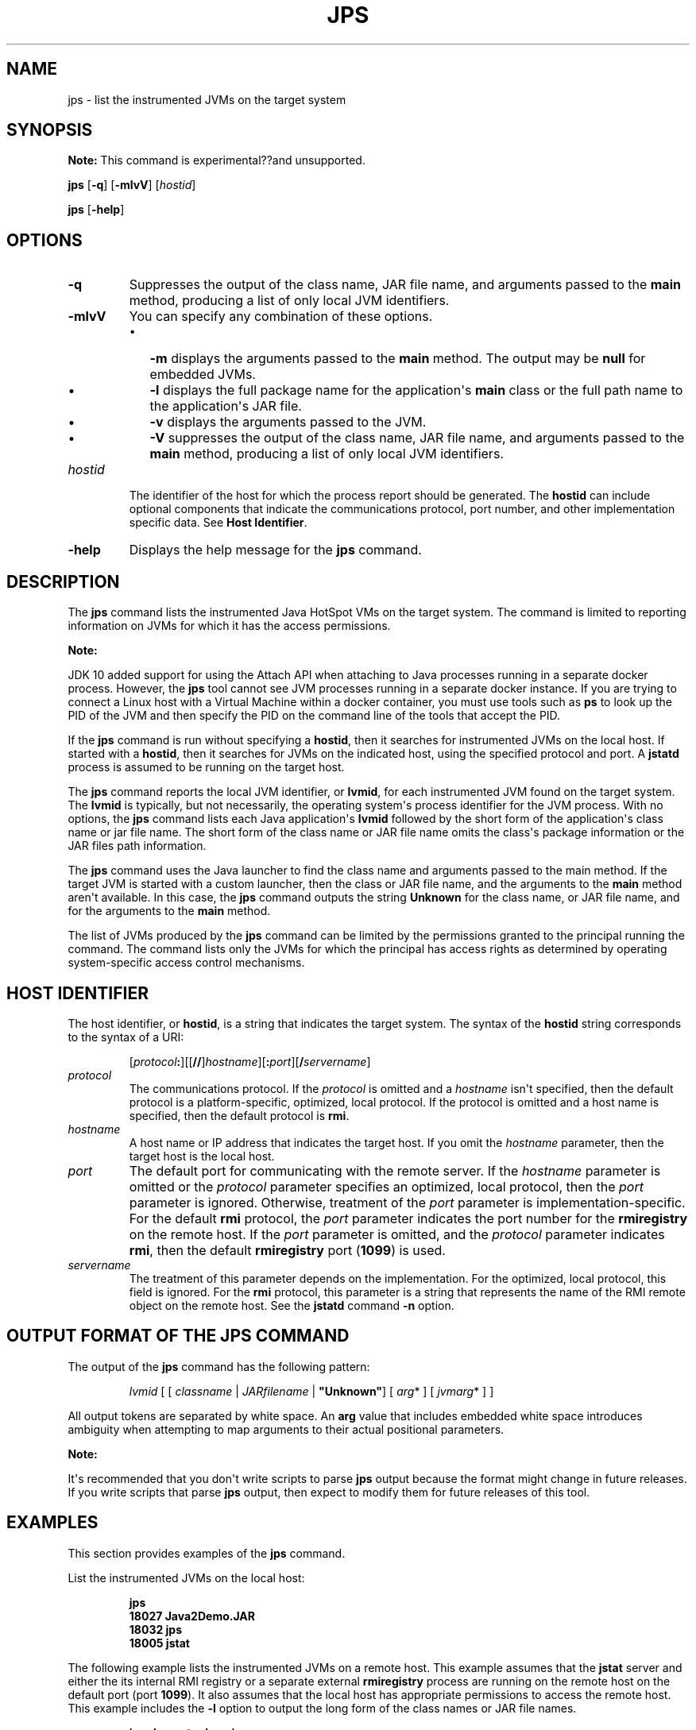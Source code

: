 .\" Automatically generated by Pandoc 2.3.1
.\"
.TH "JPS" "1" "2018" "JDK 13.0.1" "JDK Commands"
.hy
.SH NAME
.PP
jps \- list the instrumented JVMs on the target system
.SH SYNOPSIS
.PP
\f[B]Note:\f[R] This command is experimental??and unsupported.
.PP
\f[CB]jps\f[R] [\f[CB]\-q\f[R]] [\f[CB]\-mlvV\f[R]] [\f[I]hostid\f[R]]
.PP
\f[CB]jps\f[R] [\f[CB]\-help\f[R]]
.SH OPTIONS
.TP
.B \f[CB]\-q\f[R]
Suppresses the output of the class name, JAR file name, and arguments
passed to the \f[CB]main\f[R] method, producing a list of only local JVM
identifiers.
.RS
.RE
.TP
.B \f[CB]\-mlvV\f[R]
You can specify any combination of these options.
.RS
.IP \[bu] 2
\f[CB]\-m\f[R] displays the arguments passed to the \f[CB]main\f[R] method.
The output may be \f[CB]null\f[R] for embedded JVMs.
.IP \[bu] 2
\f[CB]\-l\f[R] displays the full package name for the application\[aq]s
\f[CB]main\f[R] class or the full path name to the application\[aq]s JAR
file.
.IP \[bu] 2
\f[CB]\-v\f[R] displays the arguments passed to the JVM.
.IP \[bu] 2
\f[CB]\-V\f[R] suppresses the output of the class name, JAR file name, and
arguments passed to the \f[CB]main\f[R] method, producing a list of only
local JVM identifiers.
.RE
.TP
.B \f[I]hostid\f[R]
The identifier of the host for which the process report should be
generated.
The \f[CB]hostid\f[R] can include optional components that indicate the
communications protocol, port number, and other implementation specific
data.
See \f[B]Host Identifier\f[R].
.RS
.RE
.TP
.B \f[CB]\-help\f[R]
Displays the help message for the \f[CB]jps\f[R] command.
.RS
.RE
.SH DESCRIPTION
.PP
The \f[CB]jps\f[R] command lists the instrumented Java HotSpot VMs on the
target system.
The command is limited to reporting information on JVMs for which it has
the access permissions.
.PP
\f[B]Note:\f[R]
.PP
JDK 10 added support for using the Attach API when attaching to Java
processes running in a separate docker process.
However, the \f[CB]jps\f[R] tool cannot see JVM processes running in a
separate docker instance.
If you are trying to connect a Linux host with a Virtual Machine within
a docker container, you must use tools such as \f[CB]ps\f[R] to look up
the PID of the JVM and then specify the PID on the command line of the
tools that accept the PID.
.PP
If the \f[CB]jps\f[R] command is run without specifying a \f[CB]hostid\f[R],
then it searches for instrumented JVMs on the local host.
If started with a \f[CB]hostid\f[R], then it searches for JVMs on the
indicated host, using the specified protocol and port.
A \f[CB]jstatd\f[R] process is assumed to be running on the target host.
.PP
The \f[CB]jps\f[R] command reports the local JVM identifier, or
\f[CB]lvmid\f[R], for each instrumented JVM found on the target system.
The \f[CB]lvmid\f[R] is typically, but not necessarily, the operating
system\[aq]s process identifier for the JVM process.
With no options, the \f[CB]jps\f[R] command lists each Java
application\[aq]s \f[CB]lvmid\f[R] followed by the short form of the
application\[aq]s class name or jar file name.
The short form of the class name or JAR file name omits the class\[aq]s
package information or the JAR files path information.
.PP
The \f[CB]jps\f[R] command uses the Java launcher to find the class name
and arguments passed to the main method.
If the target JVM is started with a custom launcher, then the class or
JAR file name, and the arguments to the \f[CB]main\f[R] method aren\[aq]t
available.
In this case, the \f[CB]jps\f[R] command outputs the string
\f[CB]Unknown\f[R] for the class name, or JAR file name, and for the
arguments to the \f[CB]main\f[R] method.
.PP
The list of JVMs produced by the \f[CB]jps\f[R] command can be limited by
the permissions granted to the principal running the command.
The command lists only the JVMs for which the principal has access
rights as determined by operating system\-specific access control
mechanisms.
.SH HOST IDENTIFIER
.PP
The host identifier, or \f[CB]hostid\f[R], is a string that indicates the
target system.
The syntax of the \f[CB]hostid\f[R] string corresponds to the syntax of a
URI:
.RS
.PP
[\f[I]protocol\f[R]\f[CB]:\f[R]][[\f[CB]//\f[R]]\f[I]hostname\f[R]][\f[CB]:\f[R]\f[I]port\f[R]][\f[CB]/\f[R]\f[I]servername\f[R]]
.RE
.TP
.B \f[I]protocol\f[R]
The communications protocol.
If the \f[I]protocol\f[R] is omitted and a \f[I]hostname\f[R] isn\[aq]t
specified, then the default protocol is a platform\-specific, optimized,
local protocol.
If the protocol is omitted and a host name is specified, then the
default protocol is \f[CB]rmi\f[R].
.RS
.RE
.TP
.B \f[I]hostname\f[R]
A host name or IP address that indicates the target host.
If you omit the \f[I]hostname\f[R] parameter, then the target host is the
local host.
.RS
.RE
.TP
.B \f[I]port\f[R]
The default port for communicating with the remote server.
If the \f[I]hostname\f[R] parameter is omitted or the \f[I]protocol\f[R]
parameter specifies an optimized, local protocol, then the \f[I]port\f[R]
parameter is ignored.
Otherwise, treatment of the \f[I]port\f[R] parameter is
implementation\-specific.
For the default \f[CB]rmi\f[R] protocol, the \f[I]port\f[R] parameter
indicates the port number for the \f[CB]rmiregistry\f[R] on the remote
host.
If the \f[I]port\f[R] parameter is omitted, and the \f[I]protocol\f[R]
parameter indicates \f[CB]rmi\f[R], then the default \f[CB]rmiregistry\f[R]
port (\f[CB]1099\f[R]) is used.
.RS
.RE
.TP
.B \f[I]servername\f[R]
The treatment of this parameter depends on the implementation.
For the optimized, local protocol, this field is ignored.
For the \f[CB]rmi\f[R] protocol, this parameter is a string that
represents the name of the RMI remote object on the remote host.
See the \f[B]jstatd\f[R] command \f[CB]\-n\f[R] option.
.RS
.RE
.SH OUTPUT FORMAT OF THE JPS COMMAND
.PP
The output of the \f[CB]jps\f[R] command has the following pattern:
.RS
.PP
\f[I]lvmid\f[R] [ [ \f[I]classname\f[R] | \f[I]JARfilename\f[R] |
\f[CB]"Unknown"\f[R]] [ \f[I]arg\f[R]* ] [ \f[I]jvmarg\f[R]* ] ]
.RE
.PP
All output tokens are separated by white space.
An \f[CB]arg\f[R] value that includes embedded white space introduces
ambiguity when attempting to map arguments to their actual positional
parameters.
.PP
\f[B]Note:\f[R]
.PP
It\[aq]s recommended that you don\[aq]t write scripts to parse
\f[CB]jps\f[R] output because the format might change in future releases.
If you write scripts that parse \f[CB]jps\f[R] output, then expect to
modify them for future releases of this tool.
.SH EXAMPLES
.PP
This section provides examples of the \f[CB]jps\f[R] command.
.PP
List the instrumented JVMs on the local host:
.IP
.nf
\f[CB]
jps
18027\ Java2Demo.JAR
18032\ jps
18005\ jstat
\f[R]
.fi
.PP
The following example lists the instrumented JVMs on a remote host.
This example assumes that the \f[CB]jstat\f[R] server and either the its
internal RMI registry or a separate external \f[CB]rmiregistry\f[R]
process are running on the remote host on the default port (port
\f[CB]1099\f[R]).
It also assumes that the local host has appropriate permissions to
access the remote host.
This example includes the \f[CB]\-l\f[R] option to output the long form of
the class names or JAR file names.
.IP
.nf
\f[CB]
jps\ \-l\ remote.domain
3002\ /opt/jdk1.7.0/demo/jfc/Java2D/Java2Demo.JAR
2857\ sun.tools.jstatd.jstatd
\f[R]
.fi
.PP
The following example lists the instrumented JVMs on a remote host with
a nondefault port for the RMI registry.
This example assumes that the \f[CB]jstatd\f[R] server, with an internal
RMI registry bound to port \f[CB]2002\f[R], is running on the remote host.
This example also uses the \f[CB]\-m\f[R] option to include the arguments
passed to the \f[CB]main\f[R] method of each of the listed Java
applications.
.IP
.nf
\f[CB]
jps\ \-m\ remote.domain:2002
3002\ /opt/jdk1.7.0/demo/jfc/Java2D/Java2Demo.JAR
3102\ sun.tools.jstatd.jstatd\ \-p\ 2002
\f[R]
.fi
